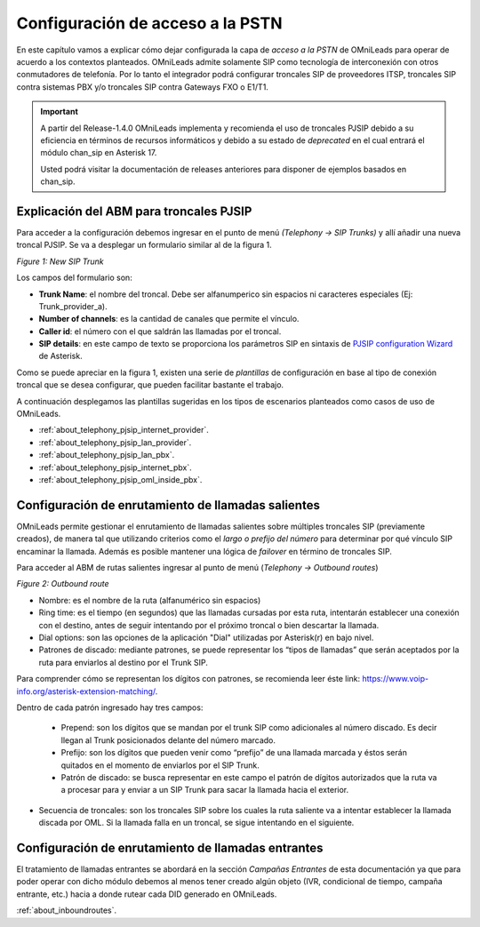 *********************************
Configuración de acceso a la PSTN
*********************************

En este capítulo vamos a explicar cómo dejar configurada la capa de *acceso a la PSTN* de OMniLeads para operar de acuerdo a los contextos planteados.
OMniLeads admite solamente SIP como tecnología de interconexión con otros conmutadores de telefonía. Por lo tanto el integrador podrá configurar troncales SIP de proveedores ITSP,
troncales SIP contra sistemas PBX y/o troncales SIP contra Gateways FXO o E1/T1.

.. important::

  A partir del Release-1.4.0 OMniLeads implementa y recomienda el uso de troncales PJSIP debido a su eficiencia en términos
  de recursos informáticos y debido a su estado de *deprecated* en el cual entrará el módulo chan_sip en Asterisk 17.

  Usted podrá visitar la documentación de releases anteriores para disponer de ejemplos basados en chan_sip.


Explicación del ABM para troncales PJSIP
*****************************************

Para acceder a la configuración debemos ingresar en el punto de menú *(Telephony -> SIP Trunks)* y allí añadir una nueva
troncal PJSIP. Se va a desplegar un formulario similar al de la figura 1.

.. image:: images/telephony_pjsiptrunk_abm.png
       :align: center

*Figure 1: New SIP Trunk*

Los campos del formulario son:

- **Trunk Name**: el nombre del troncal. Debe ser alfanumperico sin espacios ni caracteres especiales (Ej: Trunk_provider_a).
- **Number of channels**: es la cantidad de canales que permite el vínculo.
- **Caller id**: el número con el que saldrán las llamadas por el troncal.
- **SIP details**: en este campo de texto se proporciona los parámetros SIP en sintaxis de `PJSIP configuration Wizard <https://wiki.asterisk.org/wiki/display/AST/PJSIP+Configuration+Wizard>`_ de Asterisk.

Como se puede apreciar en la figura 1, existen una serie de *plantillas* de configuración en base al tipo de conexión troncal que se desea configurar, que pueden
facilitar bastante el trabajo.

A continuación desplegamos las plantillas sugeridas en los tipos de escenarios planteados como casos de uso de OMniLeads.


* :ref:`about_telephony_pjsip_internet_provider`.
* :ref:`about_telephony_pjsip_lan_provider`.
* :ref:`about_telephony_pjsip_lan_pbx`.
* :ref:`about_telephony_pjsip_internet_pbx`.
* :ref:`about_telephony_pjsip_oml_inside_pbx`.

Configuración de enrutamiento de llamadas salientes
***************************************************

OMniLeads permite gestionar el enrutamiento de llamadas salientes sobre múltiples troncales SIP (previamente creados), de manera tal que
utilizando criterios como el *largo o prefijo del número* para determinar por qué vínculo SIP encaminar la llamada. Además es posible mantener una lógica de *failover*
en término de troncales SIP.

Para acceder al ABM de rutas salientes ingresar al punto de menú (*Telephony -> Outbound routes*)

.. image:: images/telephony_outr.png

*Figure 2: Outbound route*

- Nombre: es el nombre de la ruta (alfanumérico sin espacios)
- Ring time: es el tiempo (en segundos) que las llamadas cursadas por esta ruta, intentarán establecer una conexión con el destino, antes de seguir intentando por el próximo troncal o bien descartar la llamada.
- Dial options: son las opciones de la aplicación "Dial" utilizadas por Asterisk(r) en bajo nivel.
- Patrones de discado: mediante patrones, se puede representar los “tipos de llamadas” que serán aceptados por la ruta para enviarlos al destino por el Trunk SIP.

Para comprender cómo se representan los dígitos con patrones, se recomienda leer éste link: https://www.voip-info.org/asterisk-extension-matching/.

Dentro de cada patrón ingresado hay tres campos:


  * Prepend: son los dígitos que se mandan por el trunk SIP como adicionales al número discado. Es decir llegan al Trunk posicionados delante del número marcado.
  * Prefijo: son los dígitos que pueden venir como “prefijo” de una llamada marcada y éstos serán quitados en el momento de enviarlos por el SIP Trunk.
  * Patrón de discado: se busca representar en este campo el patrón de dígitos autorizados que la ruta va a procesar para y enviar a un SIP Trunk para sacar la llamada hacia el exterior.

- Secuencia de troncales: son los troncales SIP sobre los cuales la ruta saliente va a intentar establecer la llamada discada por OML. Si la llamada falla en un troncal, se sigue intentando en el siguiente.

Configuración de enrutamiento de llamadas entrantes
****************************************************

El tratamiento de llamadas entrantes se abordará en la sección *Campañas Entrantes* de esta documentación ya que para poder operar con dicho módulo debemos al menos
tener creado algún objeto (IVR, condicional de tiempo, campaña entrante, etc.) hacia a donde rutear cada DID generado en OMniLeads.

:ref:`about_inboundroutes`.
